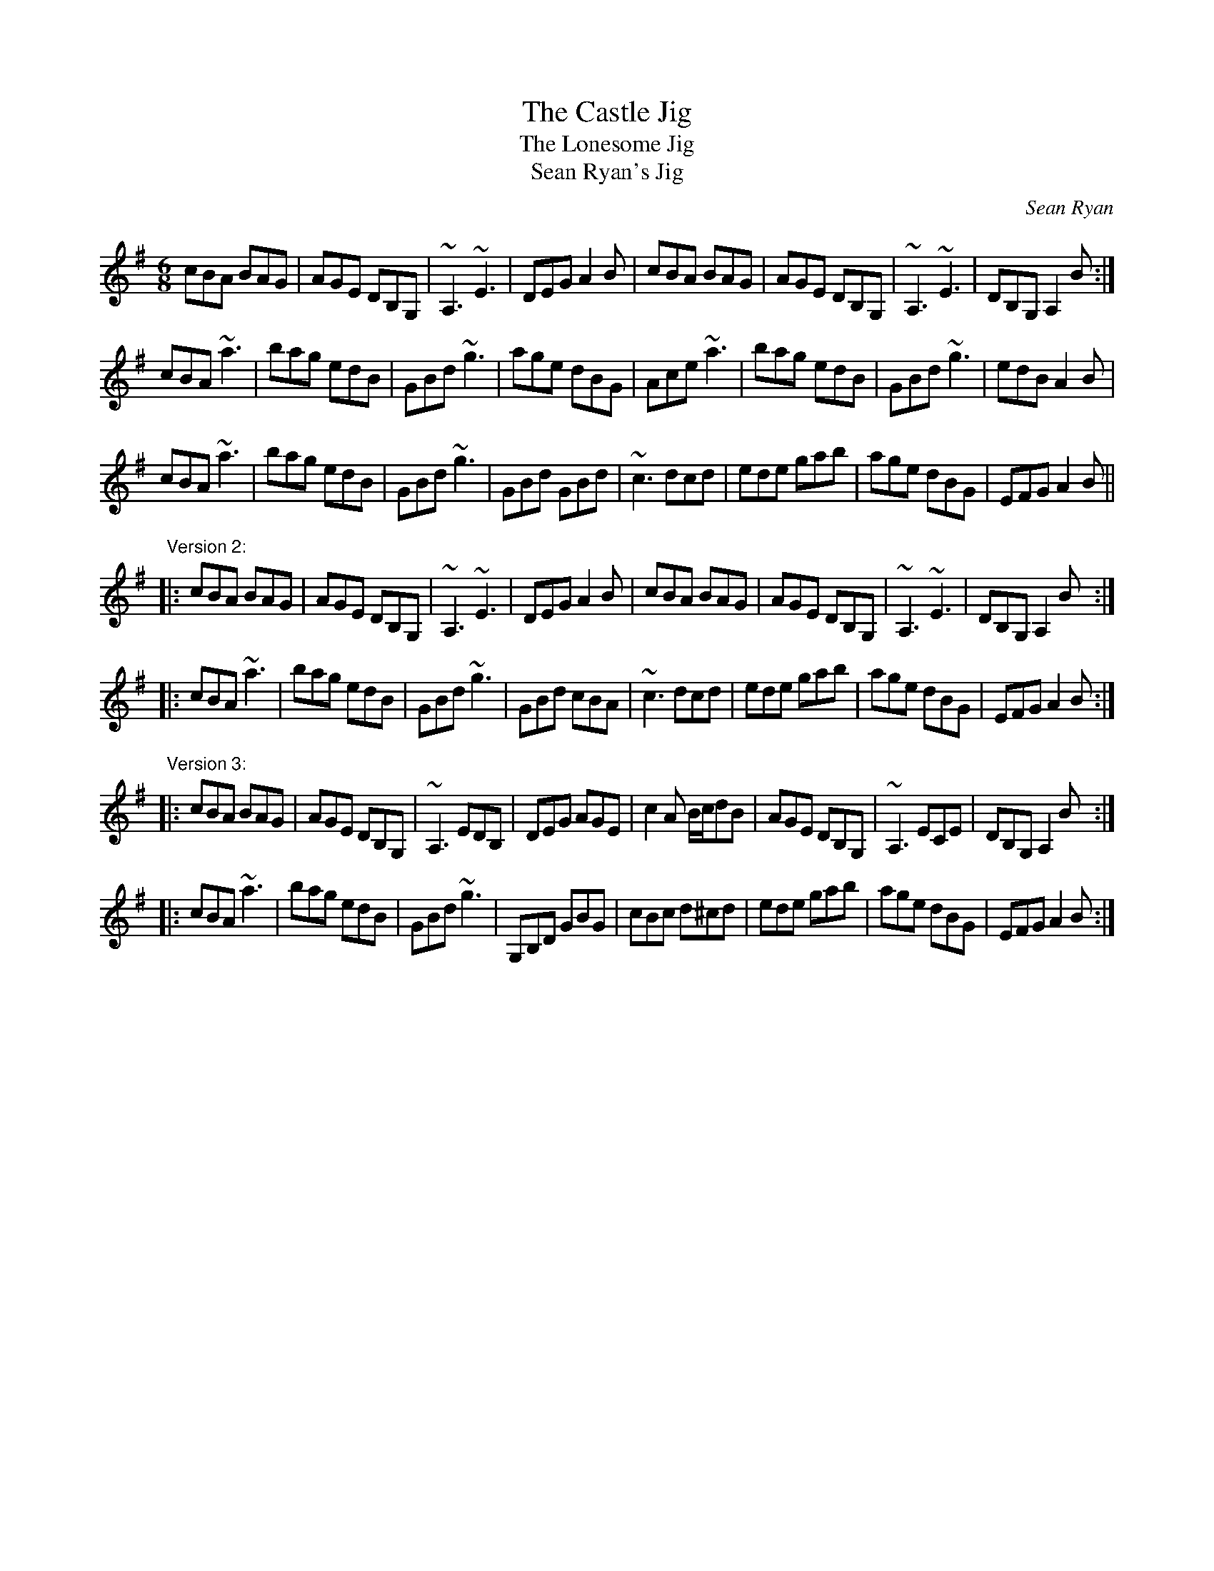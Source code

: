 X: 1
T:Castle Jig, The
T:Lonesome Jig, The
T:Sean Ryan's Jig
C:Sean Ryan
R:jig
H:Also played with 2nd part the same both times through: version 2
D:De Dannan: Selected Jigs and Reels.
Z:id:hn-jig-15
M:6/8
K:Ador
cBA BAG|AGE DB,G,|~A,3 ~E3|DEG A2B|cBA BAG|AGE DB,G,|~A,3 ~E3|DB,G, A,2B:|
cBA ~a3|bag edB|GBd ~g3|age dBG|Ace ~a3|bag edB|GBd ~g3|edB A2B|
cBA ~a3|bag edB|GBd ~g3|GBd GBd|~c3 dcd|ede gab|age dBG|EFG A2B||
"Version 2:"
|:cBA BAG|AGE DB,G,|~A,3 ~E3|DEG A2B|cBA BAG|AGE DB,G,|~A,3 ~E3|DB,G, A,2B:|
|:cBA ~a3|bag edB|GBd ~g3|GBd cBA|~c3 dcd|ede gab|age dBG|EFG A2B:|
"Version 3:"
|:cBA BAG|AGE DB,G,|~A,3 EDB,|DEG AGE|c2A B/c/dB|AGE DB,G,|~A,3 ECE|DB,G, A,2B:|
|:cBA ~a3|bag edB|GBd ~g3|G,B,D GBG|cBc d^cd|ede gab|age dBG|EFG A2B:|
